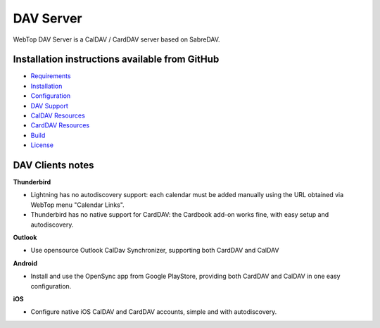 ==========
DAV Server
==========

WebTop DAV Server is a CalDAV / CardDAV server based on SabreDAV.

.. _dav-server-section:

Installation instructions available from GitHub
-----------------------------------------------

* `Requirements <https://github.com/sonicle-webtop/webtop-dav-server#requirements>`_
    
* `Installation <https://github.com/sonicle-webtop/webtop-dav-server#installation>`_
    
* `Configuration <https://github.com/sonicle-webtop/webtop-dav-server#configuration>`_
    
* `DAV Support <https://github.com/sonicle-webtop/webtop-dav-server#dav-support>`_

* `CalDAV Resources <https://github.com/sonicle-webtop/webtop-dav-server#caldav-resources>`_

* `CardDAV Resources <https://github.com/sonicle-webtop/webtop-dav-server#carddav-resources>`_

* `Build <https://github.com/sonicle-webtop/webtop-dav-server#build>`_

* `License <https://github.com/sonicle-webtop/webtop-dav-server#license>`_

.. _dav-clients-notes-section:

DAV Clients notes
-----------------

**Thunderbird**

- Lightning has no autodiscovery support: each calendar must be added manually using the URL obtained via WebTop menu "Calendar Links".
- Thunderbird has no native support for CardDAV: the Cardbook add-on works fine, with easy setup and autodiscovery.

**Outlook**

- Use opensource Outlook CalDav Synchronizer, supporting both CardDAV and CalDAV

**Android**

- Install and use the OpenSync app from Google PlayStore, providing both CardDAV and CalDAV in one easy configuration.

**iOS**

- Configure native iOS CalDAV and CardDAV accounts, simple and with autodiscovery.
